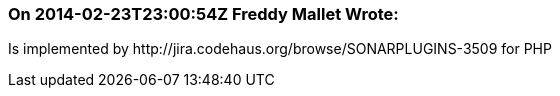 === On 2014-02-23T23:00:54Z Freddy Mallet Wrote:
Is implemented by \http://jira.codehaus.org/browse/SONARPLUGINS-3509 for PHP

